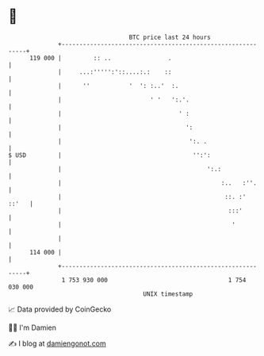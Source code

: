 * 👋

#+begin_example
                                     BTC price last 24 hours                    
                 +------------------------------------------------------------+ 
         119 000 |         :: ..                .                             | 
                 |     ...:''''':'::....:.:    ::                             | 
                 |      ''           '  ': :..'  :.                           | 
                 |                         ' '   ':.'.                        | 
                 |                                 ' :                        | 
                 |                                   ':                       | 
                 |                                    ':. .                   | 
   $ USD         |                                     '':':                  | 
                 |                                         ':.:               | 
                 |                                             :..   :''.     | 
                 |                                              ::. :'  ::'   | 
                 |                                               :::'         | 
                 |                                                '           | 
                 |                                                            | 
         114 000 |                                                            | 
                 +------------------------------------------------------------+ 
                  1 753 930 000                                  1 754 030 000  
                                         UNIX timestamp                         
#+end_example
📈 Data provided by CoinGecko

🧑‍💻 I'm Damien

✍️ I blog at [[https://www.damiengonot.com][damiengonot.com]]
